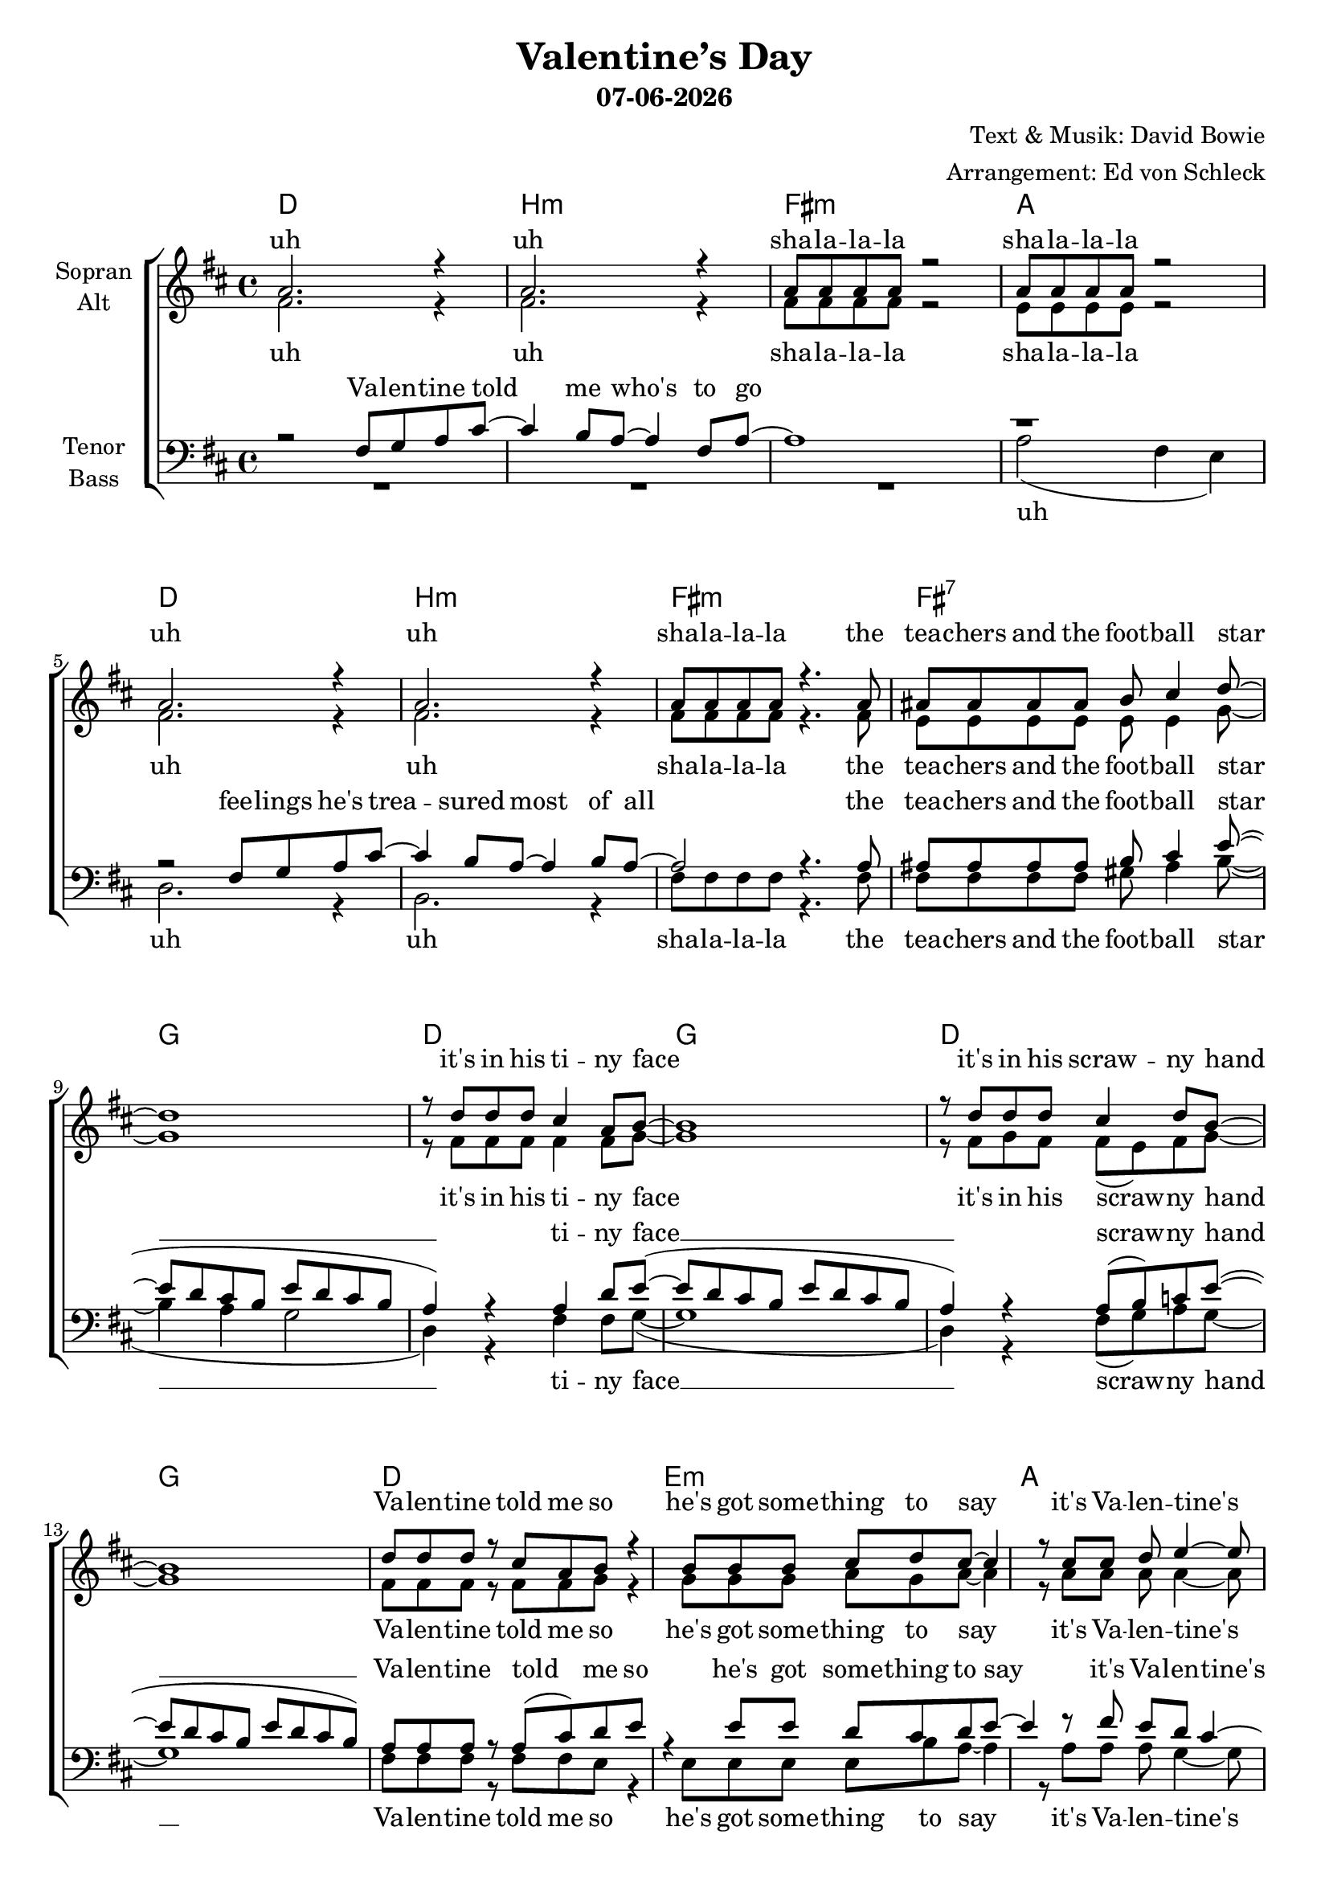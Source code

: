 \version "2.19.35"

\header {
  title = "Valentine’s Day"
  subtitle = #(strftime "%d-%m-%Y" (localtime (current-time)))
  composer = "Text & Musik: David Bowie"
  arranger = "Arrangement: Ed von Schleck"
}

global = {
  \key d \major
  \time 4/4
}

#(set-global-staff-size 19)


chordNames = \chordmode {
  \global
  \germanChords
  d1 b:m fis:m a
  d b:m fis:m fis:7
  g d g d
  g d e:m a
  g d g d
  g d e:m a
  b:m a g
  
  d1 b:m fis:m a
  d b:m fis:m fis:7
  g d g d
  g d e:m a
  
  b:m a g fis:aug
  b:m a g fis:aug
  b:m a g fis:aug
  b:m a g fis:aug
  b:m
 
  
}

soprano = \relative c'' {
  \global
  a2. r4
  a2. r4
  a8 a a a8 r2
  a8 a a a8 r2
  
  a2. r4
  a2. r4
  a8 a a a8 r4. a8
  ais8 ais ais ais8 b cis4 d8~
  
  d1
  r8 d d d cis4 a8 b~
  b1
  r8 d d d cis4 d8 b~
  
  b1
  d8 d d r cis a8 b
  r4 b8 b b cis d cis~
  cis4 r8 cis cis d e4~
  
  e8 d2..
  r8 d d d cis4 a8 b~
  b2. r4
  d8 d d cis~ cis4 d8 b~
  
  b1
  d8 d d4 cis a8 b
  r4 b8 b b cis d cis~
  cis4 r8 cis cis d e4~
  
  e4. d8~ d2
  r1
  r1
  
  
  a2. r4
  a2. r4
  r4 a8 a a a8 r4
  r4 a8 a a a8 r4
  
  a2. r4
  a2. r4
  r4 a8 a a a8 r a
  ais ais ais4 b cis8 d~
  
  d1
  r8 d d d cis4 a8 b~
  b1
  r8 d d d cis4 d8 b~
  
  b1
  d8 d d4 cis a8 b
  r4 b8 b b cis d cis~
  cis4 r8 cis cis d e4~
  
  e8 d2..
  r2. d4
  r2. d4
  d8 d d r d d d r
  
  r2. d4
  r2. a4
  r2. cis4
  d8 d d r d d d r
  
  r8 d d d d d d4
  r8 d d d d d d4
  r8 d d d d d d4
  d8 d d r d d d r
  
  r8 d d d d d d4
  r8 d d d d d d4
  r8 d d d d d d4
  d8 d d r d d d r
  
  r1
  \bar "|."
}

alto = \relative c' {
  \global
  fis2. r4
  fis2. r4
  fis8 fis fis fis r2
  e8 e e e r2
  
  fis2. r4
  fis2. r4
  fis8 fis fis fis r4. fis8
  e8 e e e e e4 g8~
  
  g1
  r8 fis fis fis fis4 fis8 g~
  g1
  r8 fis g fis fis( e) fis8 g~
  
  g1
  fis8 fis fis r fis fis8 g
  r4 g8 g g a g a~
  a4 r8 a a a a4~
  
  a8 b2..
  r8 fis fis fis fis4 fis8 g~
  g2. r4
  fis8 g fis fis~( fis e) fis8 g~
  
  g1
  fis8 fis fis4 fis fis8 g
  r4 g8 g g a g a~
  a4 r8 a a a a4(
  
  g4.) fis8~ fis2
  r1
  r1
  
  
  fis2. r4
  fis2. r4
  r4 <cis fis>8 q q q r4
  r4 <cis e>8 q q q r4
  
  fis2. r4
  fis2. r4
  r4 <cis fis>8 q q q r fis
  e8 e e4 e e8 g~
  
  g1
  r8 fis fis fis fis4 fis8 g~
  g1
  r8 fis g fis fis( e) fis8 g~
  
  g1
  fis8 fis fis4 fis fis8 g
  r4 g8 g g a g a~
  a4 r8 a a a a4~
  
  a8 fis2..
  r2. a4
  r2. g4
  fis8 fis fis r fis fis fis r
  
  r2. fis4
  r2. e4
  r2. g4
  fis8 fis fis r fis fis fis r
  
  r8 fis fis fis fis fis fis4 
  r8 e e e e e e4
  r8 g g g g g g4
  fis8 fis fis r fis fis fis r
  
  r8 fis fis fis fis fis fis4 
  r8 e e e fis fis fis4
  r8 g g g g g g4
  fis8 fis fis r fis fis fis r
  r1
  
}

tenor = \relative c {
  \global
  r2 fis8 g a cis~
  cis4 b8 a~ a4 fis8 a8~
  a1
  r1
  
  r2 fis8 g a cis~
  cis4 b8 a~ a4 b8 a8~
  a2 r4. a8
  ais ais ais ais b cis4 e8~(
  
  e8 d cis b e d cis b
  a4)  r a d8 e8~(
  e8 d cis b e d cis b
  a4) r a8( b) c8 e8~(
  
  e8 d cis b e d cis b)
  a8 a a r a8( cis) d e
  r4 e8 e d cis d e~
  e4 r8 fis e d cis4~
  
  cis8 d(cis b e d cis b
  a4) r a d8 e8~(
  e8 d cis b e d cis b
  a4) r8 a~( a b) c8 e8~(
  
  e8 d cis b e d cis b)
  a8 a a4 a8( cis) d e
  r4 e8 e d cis d e~
  e4 r8 fis e d cis4~
  
  cis4. d8~ d2
  r1
  r1
  
  
  r2 fis,8 g a cis~
  cis4 b8 a~ a4 fis8 a8~
  a1
  r1
  
  r2 fis8 g a cis~
  cis4 b8 a~ a a b8 b8(
  a2.) r8 a
  ais ais ais4 b4 cis8 e~(
  
  e8 d cis b e d cis b
  a4)  r a d8 e8~(
  e8 d cis b e d cis b
  a4) r a8( b) c8 e8~(
  
  e8 d cis b e d cis b)
  a8 a a4 a8( cis) d e
  r4 e8 e d cis d e~
  e4 r8 fis e d cis4~
  
  cis8 d2..
  r1
  r1
  ais8 ais ais r ais ais ais r
  
  r1
  r1
  r1
  ais8 ais ais r ais ais ais r
  
  r8 b b b b b b4
  r8 a a a a a a4
  r8 b b b b b b4
  ais8 ais ais r ais ais ais r
  
  r8 b b b b b b4
  r8 a a a a a a4
  r8 b b b b b b4
  ais8 ais ais r ais ais ais r
  r1
  
}

bass = \relative c' {
  \global
  R1*3
  a2( fis4 e)
  
  d2. r4
  b2. r4
  fis'8 fis fis fis r4. fis8
  fis fis fis fis gis ais4 b8~(
  
  b4 a g2
  d4) r4 fis fis8 g8~(
  g1
  d4) r4 fis8( g) a8 g8~
  
  g1
  fis8 fis fis r fis fis8 e
  r4 e8 e e e b' a~
  a4 r8 a a a g4~
  
  g8 g2..(d4) r4 fis fis8 g8~(
  g1
  d4) r8 fis~( fis g) a8 g8~
  
  g1
  fis8 fis fis4 fis fis8 e
  r4 e8 e e e b' a~
  a4 r8 a a a b4~
  
  b4. b8~ b2
  r1
  r1
  

  d,2. r4
  b2. r4
  fis'2. r4
  a2. r4
  
  d,2. r4
  b2. r4
  fis'2. r8 fis
  fis fis fis4 gis ais8 b~(
  
  b4 a g2
  d4) r4 fis fis8 g8~(
  g1
  d4) r4 fis8( g) a8 g8~
  
  g1
  fis8 fis fis4 fis fis8 e
  r4 e8 e e e b' a~
  a4 r8 a a a b4~
  
  b8 b2..
  r1
  r1
  fis8 fis fis r fis fis fis r
  
  r1
  r1
  r1
  fis8 fis fis r fis fis fis r
  
  r8 b b b b b b4
  r8 a a a a a a4
  r8 g g g g g g4
  fis8 fis fis r fis fis fis r
  
  r8 b b b b b b4
  r8 a a a a a a4
  r8 g g g g g g4
  fis8 fis fis r fis fis fis r
  r1
}

sopranoVerse = \lyricmode {
  uh uh sha -- la -- la -- la sha -- la -- la -- la
  uh uh sha -- la -- la -- la
  the tea -- chers and the foot -- ball star	
  it's in his ti -- ny face
  it's in his scraw -- ny hand
  Va -- len -- tine told me so
  he's got some -- thing to say
  it's Va --  len -- tine's Day
  the rhy -- thm of the crowd
  Ted -- dy and Ju -- dy down
  Va -- len -- tine sees it all
  he's got some -- thing to say
  it's Va -- len -- tine's day 
  
  uh uh sha -- la -- la -- la sha -- la -- la -- la
  uh uh sha -- la -- la -- la
  or stum -- b --  ling through the mall
  it's in his ti -- ny face
  it's in his scraw -- ny hand
  Va -- len -- tine knows it all
  he's got some -- thing to say
  it's Va --  len -- tine's Day
  
  yeah yeah Va -- len -- tine, Va -- len -- tine
  yeah whoa whoa Va -- len -- tine, Va -- len -- tine
  
  it's in his scraw -- ny hands
  it's in his i -- cy heart
  it's hap -- pe -- ning to -- day
  Va -- len -- tine, Va -- len -- tine 
  
  it's in his scraw -- ny hands
  it's in his i -- cy heart
  it's hap -- pe -- ning to -- day
  Va -- len -- tine, Va -- len -- tine 
}

altoVerse = \lyricmode {
  uh uh sha -- la -- la -- la sha -- la -- la -- la
  uh uh sha -- la -- la -- la
  the tea -- chers and the foot -- ball star
  it's in his ti -- ny face
  it's in his scraw -- ny hand
  Va -- len -- tine told me so
  he's got some -- thing to say
  it's Va -- len -- tine's Day
  the rhy -- thm of the crowd
  Ted -- dy and Ju -- dy down
  Va -- len -- tine sees it all
  he's got some -- thing to say
  it's Va -- len -- tine's day
  
  uh uh sha -- la -- la -- la sha -- la -- la -- la
  uh uh sha -- la -- la -- la
  or stum -- b --  ling through the mall
  it's in his ti -- ny face
  it's in his scraw -- ny hand
  Va -- len -- tine knows it all
  he's got some -- thing to say
  it's Va --  len -- tine's Day
  
  yeah yeah Va -- len -- tine, Va -- len -- tine
  yeah whoa whoa Va -- len -- tine, Va -- len -- tine
  
  it's in his scraw -- ny hands
  it's in his i -- cy heart
  it's hap -- pe -- ning to -- day
  Va -- len -- tine, Va -- len -- tine 
  
  it's in his scraw -- ny hands
  it's in his i -- cy heart
  it's hap -- pe -- ning to -- day
  Va -- len -- tine, Va -- len -- tine 
}

tenorVerse = \lyricmode {
  Va -- len -- tine told me who's to go
  fee -- lings he's trea -- sured most of all
  the tea -- chers and the foot -- ball star __
  ti -- ny face __
  scraw -- ny hand __
  Va -- len -- tine told me so
  he's got some -- thing to say
  it's Va -- len -- tine's Day __
  
  of the crowd __
  Ju -- dy down __
  Va -- len -- tine sees it all
  he's got some -- thing to say
  it's Va -- len -- tine's day 
  
  Va -- len -- tine told me how he'd feel
  if all the world were un -- der his heel
  or stum -- b --  ling through the mall
  
  ti -- ny face __
  scraw -- ny hand __
  Va -- len -- tine knows it all
  he's got some -- thing to say
  it's Va -- len -- tine's Day
  
  Va -- len -- tine, Va -- len -- tine
  Va -- len -- tine, Va -- len -- tine
  
  it's in his scraw -- ny hands
  it's in his i -- cy heart
  it's hap -- pe -- ning to -- day
  Va -- len -- tine, Va -- len -- tine 
  
  it's in his scraw -- ny hands
  it's in his i -- cy heart
  it's hap -- pe -- ning to -- day
  Va -- len -- tine, Va -- len -- tine 
}

bassVerse = \lyricmode {
  uh uh uh sha -- la -- la -- la
  the tea -- chers and the foot -- ball star __
  ti -- ny face __
  scraw -- ny hand __
  Va -- len -- tine told me so
  he's got some -- thing to say
  it's Va -- len -- tine's Day __
  of the crowd __
  Ju -- dy down __
  Va -- len -- tine sees it all
  he's got some -- thing to say
  it's Va -- len -- tine's day 
  
  uh uh uh uh
  uh uh uh 
  or stum -- b --  ling through the mall
  
  ti -- ny face __
  scraw -- ny hand __
  Va -- len -- tine knows it all
  he's got some -- thing to say
  it's Va -- len -- tine's Day
  
  Va -- len -- tine, Va -- len -- tine
  Va -- len -- tine, Va -- len -- tine
  
  it's in his scraw -- ny hands
  it's in his i -- cy heart
  it's hap -- pe -- ning to -- day
  Va -- len -- tine, Va -- len -- tine 
  
  it's in his scraw -- ny hands
  it's in his i -- cy heart
  it's hap -- pe -- ning to -- day
  Va -- len -- tine, Va -- len -- tine 
}

chordsPart = \new ChordNames \chordNames

choirPart = \new ChoirStaff <<
  \new Staff = "sa" \with {
    instrumentName = \markup \center-column { "Sopran" "Alt" }
  } <<
    \new Voice = "soprano" { \voiceOne \soprano }
    \new Voice = "alto" { \voiceTwo \alto }
  >>
  \new Lyrics \with {
    alignAboveContext = "sa"
    \override VerticalAxisGroup #'staff-affinity = #DOWN
  } \lyricsto "soprano" \sopranoVerse
  \new Lyrics \lyricsto "alto" \altoVerse
  \new Staff = "tb" \with {
    instrumentName = \markup \center-column { "Tenor" "Bass" }
  } <<
    \clef bass
    \new Voice = "tenor" { \voiceOne \tenor }
    \new Voice = "bass" { \voiceTwo \bass }
  >>
  \new Lyrics \with {
    alignAboveContext = "tb"
    \override VerticalAxisGroup #'staff-affinity = #DOWN
  } \lyricsto "tenor" \tenorVerse
  \new Lyrics \lyricsto "bass" \bassVerse
>>

\score {
  <<
    \chordsPart
    \choirPart
  >>
  \layout { }
  \midi {
    \tempo 4=100
  }
}
